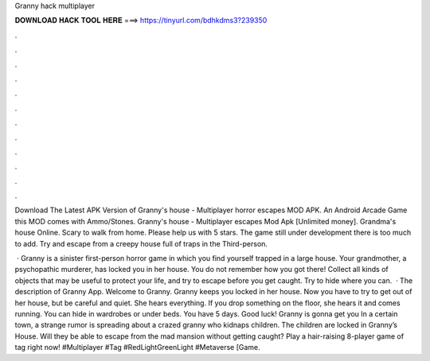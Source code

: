 Granny hack multiplayer



𝐃𝐎𝐖𝐍𝐋𝐎𝐀𝐃 𝐇𝐀𝐂𝐊 𝐓𝐎𝐎𝐋 𝐇𝐄𝐑𝐄 ===> https://tinyurl.com/bdhkdms3?239350



.



.



.



.



.



.



.



.



.



.



.



.

Download The Latest APK Version of Granny's house - Multiplayer horror escapes MOD APK. An Android Arcade Game this MOD comes with Ammo/Stones. Granny's house - Multiplayer escapes Mod Apk [Unlimited money]. Grandma's house Online. Scary to walk from home. Please help us with 5 stars. The game still under development there is too much to add. Try and escape from a creepy house full of traps in the Third-person.

 · Granny is a sinister first-person horror game in which you find yourself trapped in a large house. Your grandmother, a psychopathic murderer, has locked you in her house. You do not remember how you got there! Collect all kinds of objects that may be useful to protect your life, and try to escape before you get caught. Try to hide where you can.  · The description of Granny App. Welcome to Granny. Granny keeps you locked in her house. Now you have to try to get out of her house, but be careful and quiet. She hears everything. If you drop something on the floor, she hears it and comes running. You can hide in wardrobes or under beds. You have 5 days. Good luck! Granny is gonna get you In a certain town, a strange rumor is spreading about a crazed granny who kidnaps children. The children are locked in Granny’s House. Will they be able to escape from the mad mansion without getting caught? Play a hair-raising 8-player game of tag right now! #Multiplayer #Tag #RedLightGreenLight #Metaverse [Game.
